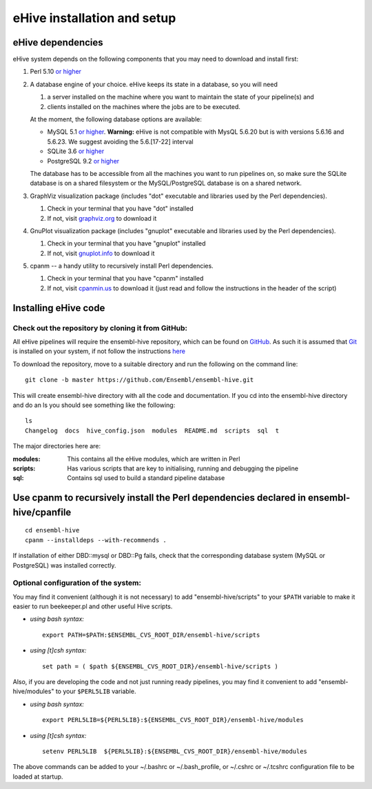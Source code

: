 .. _ehive-installation-setup:

eHive installation and setup
============================

eHive dependencies
------------------

eHive system depends on the following components that you may need to
download and install first:

#. Perl 5.10 `or higher <http://www.perl.org/get.html>`__
#. A database engine of your choice. eHive keeps its state in a
   database, so you will need

   #. a server installed on the machine where you want to maintain the
      state of your pipeline(s) and
   #. clients installed on the machines where the jobs are to be
      executed.

   At the moment, the following database options are available:

   -  MySQL 5.1 `or higher <https://dev.mysql.com/downloads/>`__.
      **Warning:** eHive is not compatible with MysQL 5.6.20 but is
      with versions 5.6.16 and 5.6.23. We suggest avoiding the
      5.6.[17-22] interval
   -  SQLite 3.6 `or higher <http://www.sqlite.org/download.html>`__
   -  PostgreSQL 9.2 `or higher <https://www.postgresql.org/download/>`__

   The database has to be accessible from all the machines you want to
   run pipelines on, so make sure the SQLite database is on a shared
   filesystem or the MySQL/PostgreSQL database is on a shared network.

#. GraphViz visualization package (includes "dot" executable and
   libraries used by the Perl dependencies).

   #. Check in your terminal that you have "dot" installed
   #. If not, visit `graphviz.org <http://graphviz.org/>`__ to download
      it

#. GnuPlot visualization package (includes "gnuplot" executable and
   libraries used by the Perl dependencies).

   #. Check in your terminal that you have "gnuplot" installed
   #. If not, visit `gnuplot.info <http://www.gnuplot.info/>`__ to
      download it

#. cpanm -- a handy utility to recursively install Perl dependencies.

   #. Check in your terminal that you have "cpanm" installed
   #. If not, visit `cpanmin.us <https://cpanmin.us>`__ to download it
      (just read and follow the instructions in the header of the
      script)


Installing eHive code
---------------------

Check out the repository by cloning it from GitHub:
~~~~~~~~~~~~~~~~~~~~~~~~~~~~~~~~~~~~~~~~~~~~~~~~~~~

All eHive pipelines will require the ensembl-hive repository, which can
be found on `GitHub <https://github.com/Ensembl/ensembl-hive>`__. As
such it is assumed that `Git <https://git-scm.com/>`__ is installed on
your system, if not follow the instructions
`here <https://help.github.com/articles/set-up-git/>`__

To download the repository, move to a suitable directory and run the
following on the command line:

::

            git clone -b master https://github.com/Ensembl/ensembl-hive.git

This will create ensembl-hive directory with all the code and
documentation.  If you cd into the ensembl-hive directory and do an ls you
should see something like the following:

::

            ls
            Changelog  docs  hive_config.json  modules  README.md  scripts  sql  t

The major directories here are:

:modules:
    This contains all the eHive modules, which are written in Perl
:scripts:
    Has various scripts that are key to initialising, running and
    debugging the pipeline
:sql:
    Contains sql used to build a standard pipeline database


Use cpanm to recursively install the Perl dependencies declared in ensembl-hive/cpanfile
----------------------------------------------------------------------------------------

::

        cd ensembl-hive
        cpanm --installdeps --with-recommends .

If installation of either DBD::mysql or DBD::Pg fails, check that the
corresponding database system (MySQL or PostgreSQL) was installed
correctly.


Optional configuration of the system:
~~~~~~~~~~~~~~~~~~~~~~~~~~~~~~~~~~~~~

You may find it convenient (although it is not necessary) to add
"ensembl-hive/scripts" to your ``$PATH`` variable to make it easier to
run beekeeper.pl and other useful Hive scripts.

-  *using bash syntax:*

   ::

               export PATH=$PATH:$ENSEMBL_CVS_ROOT_DIR/ensembl-hive/scripts

-  *using [t]csh syntax:*

   ::

               set path = ( $path ${ENSEMBL_CVS_ROOT_DIR}/ensembl-hive/scripts )

Also, if you are developing the code and not just running ready
pipelines, you may find it convenient to add "ensembl-hive/modules" to
your ``$PERL5LIB`` variable.

-  *using bash syntax:*

   ::

               export PERL5LIB=${PERL5LIB}:${ENSEMBL_CVS_ROOT_DIR}/ensembl-hive/modules

-  *using [t]csh syntax:*

   ::

               setenv PERL5LIB  ${PERL5LIB}:${ENSEMBL_CVS_ROOT_DIR}/ensembl-hive/modules

The above commands can be added to your ~/.bashrc or ~/.bash_profile, or
~/.cshrc or ~/.tcshrc configuration file to be loaded at startup.

